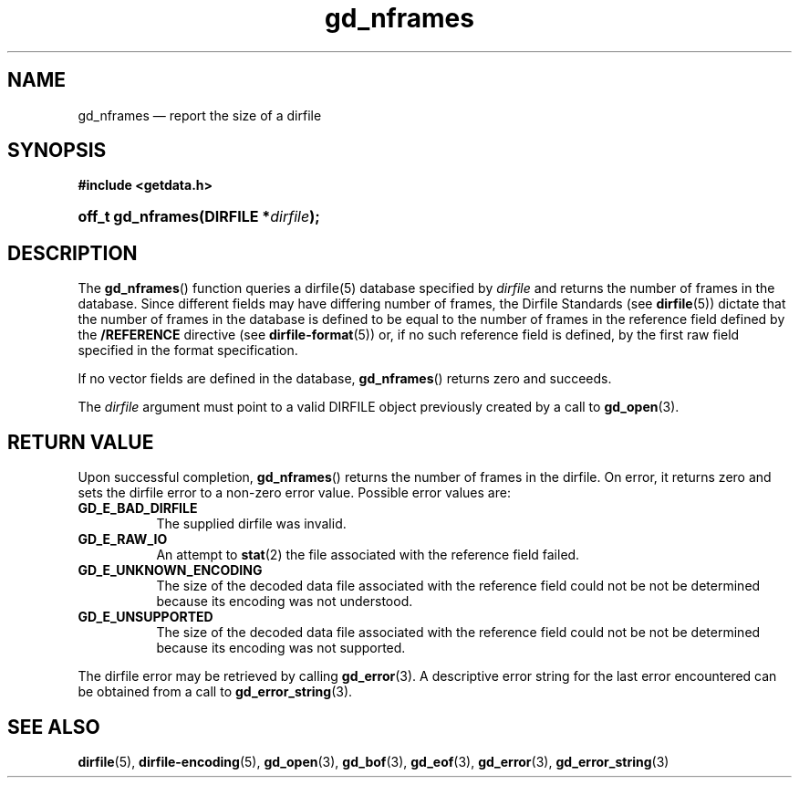 .\" gd_nframes.3.  The gd_nframes man page.
.\"
.\" (C) 2008, 2010 D. V. Wiebe
.\"
.\""""""""""""""""""""""""""""""""""""""""""""""""""""""""""""""""""""""""
.\"
.\" This file is part of the GetData project.
.\"
.\" Permission is granted to copy, distribute and/or modify this document
.\" under the terms of the GNU Free Documentation License, Version 1.2 or
.\" any later version published by the Free Software Foundation; with no
.\" Invariant Sections, with no Front-Cover Texts, and with no Back-Cover
.\" Texts.  A copy of the license is included in the `COPYING.DOC' file
.\" as part of this distribution.
.\"
.TH gd_nframes 3 "22 July 2010" "Version 0.7.0" "GETDATA"
.SH NAME
gd_nframes \(em report the size of a dirfile
.SH SYNOPSIS
.B #include <getdata.h>
.HP
.nh
.ad l
.BI "off_t gd_nframes(DIRFILE *" dirfile );
.hy
.ad n
.SH DESCRIPTION
The
.BR gd_nframes ()
function queries a dirfile(5) database specified by
.I dirfile
and returns the number of frames in the database.  Since different fields may
have differing number of frames, the Dirfile Standards (see
.BR dirfile (5))
dictate that the number of frames in the database is defined to be equal to the
number of frames in the reference field defined by the
.B /REFERENCE
directive (see
.BR dirfile-format (5))
or, if no such reference field is defined, by the first raw field specified in
the format specification.

If no vector fields are defined in the database,
.BR gd_nframes ()
returns zero and succeeds.

The 
.I dirfile
argument must point to a valid DIRFILE object previously created by a call to
.BR gd_open (3).

.SH RETURN VALUE
Upon successful completion,
.BR gd_nframes ()
returns the number of frames in the dirfile.  On error, it returns zero and sets
the dirfile error to a non-zero error value.  Possible error values are:
.TP 8
.B GD_E_BAD_DIRFILE
The supplied dirfile was invalid.
.TP
.B GD_E_RAW_IO
An attempt to
.BR stat (2)
the file associated with the reference field failed.
.TP
.B GD_E_UNKNOWN_ENCODING
The size of the decoded data file associated with the reference field could not
be not be determined because its encoding was not understood.
.TP
.B GD_E_UNSUPPORTED
The size of the decoded data file associated with the reference field could not
be not be determined because its encoding was not supported.
.P
The dirfile error may be retrieved by calling
.BR gd_error (3).
A descriptive error string for the last error encountered can be obtained from
a call to
.BR gd_error_string (3).
.SH SEE ALSO
.BR dirfile (5),
.BR dirfile-encoding (5),
.BR gd_open (3),
.BR gd_bof (3),
.BR gd_eof (3),
.BR gd_error (3),
.BR gd_error_string (3)
